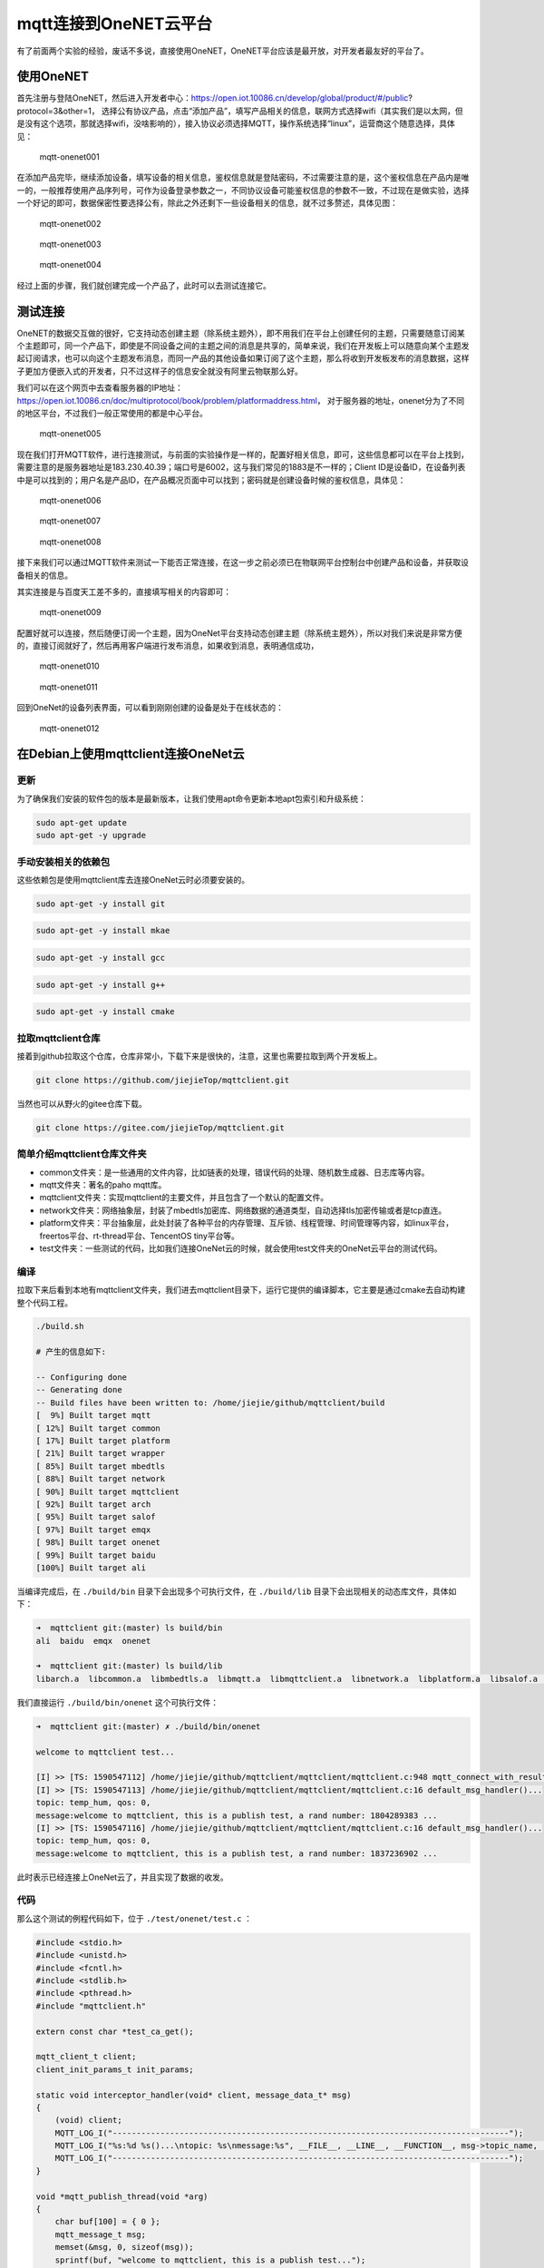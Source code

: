 mqtt连接到OneNET云平台
==========================

有了前面两个实验的经验，废话不多说，直接使用OneNET，OneNET平台应该是最开放，对开发者最友好的平台了。

使用OneNET
----------

首先注册与登陆OneNET，然后进入开发者中心：https://open.iot.10086.cn/develop/global/product/#/public?protocol=3&other=1，
选择公有协议产品，点击“添加产品”，填写产品相关的信息，联网方式选择wifi（其实我们是以太网，但是没有这个选项，那就选择wifi，没啥影响的），接入协议必须选择MQTT，操作系统选择“linux”，运营商这个随意选择，具体见：

.. figure:: ./media/mqtt-onenet001.png
   :alt: mqtt-onenet001

   mqtt-onenet001

在添加产品完毕，继续添加设备，填写设备的相关信息，鉴权信息就是登陆密码，不过需要注意的是，这个鉴权信息在产品内是唯一的，一般推荐使用产品序列号，可作为设备登录参数之一，不同协议设备可能鉴权信息的参数不一致，不过现在是做实验，选择一个好记的即可，数据保密性要选择公有，除此之外还剩下一些设备相关的信息，就不过多赘述，具体见图：

.. figure:: ./media/mqtt-onenet002.png
   :alt: mqtt-onenet002

   mqtt-onenet002

.. figure:: ./media/mqtt-onenet003.png
   :alt: mqtt-onenet003

   mqtt-onenet003

.. figure:: ./media/mqtt-onenet004.png
   :alt: mqtt-onenet004

   mqtt-onenet004

经过上面的步骤，我们就创建完成一个产品了，此时可以去测试连接它。

测试连接
--------

OneNET的数据交互做的很好，它支持动态创建主题（除系统主题外），即不用我们在平台上创建任何的主题，只需要随意订阅某个主题即可，同一个产品下，即使是不同设备之间的主题之间的消息是共享的，简单来说，我们在开发板上可以随意向某个主题发起订阅请求，也可以向这个主题发布消息，而同一产品的其他设备如果订阅了这个主题，那么将收到开发板发布的消息数据，这样子更加方便嵌入式的开发者，只不过这样子的信息安全就没有阿里云物联那么好。

我们可以在这个网页中去查看服务器的IP地址：https://open.iot.10086.cn/doc/multiprotocol/book/problem/platformaddress.html，
对于服务器的地址，onenet分为了不同的地区平台，不过我们一般正常使用的都是中心平台。

.. figure:: ./media/mqtt-onenet005.png
   :alt: mqtt-onenet005

   mqtt-onenet005

现在我们打开MQTT软件，进行连接测试，与前面的实验操作是一样的，配置好相关信息，即可，这些信息都可以在平台上找到，需要注意的是服务器地址是183.230.40.39；端口号是6002，这与我们常见的1883是不一样的；Client
ID是设备ID，在设备列表中是可以找到的；用户名是产品ID，在产品概况页面中可以找到；密码就是创建设备时候的鉴权信息，具体见：

.. figure:: ./media/mqtt-onenet006.png
   :alt: mqtt-onenet006

   mqtt-onenet006

.. figure:: ./media/mqtt-onenet007.png
   :alt: mqtt-onenet007

   mqtt-onenet007

.. figure:: ./media/mqtt-onenet008.png
   :alt: mqtt-onenet008

   mqtt-onenet008

接下来我们可以通过MQTT软件来测试一下能否正常连接，在这一步之前必须已在物联网平台控制台中创建产品和设备，并获取设备相关的信息。

其实连接是与百度天工差不多的，直接填写相关的内容即可：

.. figure:: ./media/mqtt-onenet009.png
   :alt: mqtt-onenet009

   mqtt-onenet009

配置好就可以连接，然后随便订阅一个主题，因为OneNet平台支持动态创建主题（除系统主题外），所以对我们来说是非常方便的，直接订阅就好了，然后再用客户端进行发布消息，如果收到消息，表明通信成功，

.. figure:: ./media/mqtt-onenet010.png
   :alt: mqtt-onenet010

   mqtt-onenet010

.. figure:: ./media/mqtt-onenet011.png
   :alt: mqtt-onenet011

   mqtt-onenet011

回到OneNet的设备列表界面，可以看到刚刚创建的设备是处于在线状态的：

.. figure:: ./media/mqtt-onenet012.png
   :alt: mqtt-onenet012

   mqtt-onenet012

在Debian上使用mqttclient连接OneNet云
------------------------------------

更新
~~~~

为了确保我们安装的软件包的版本是最新版本，让我们使用apt命令更新本地apt包索引和升级系统：

.. code:: bash

    sudo apt-get update
    sudo apt-get -y upgrade

手动安装相关的依赖包
~~~~~~~~~~~~~~~~~~~~

这些依赖包是使用mqttclient库去连接OneNet云时必须要安装的。

.. code:: bash

    sudo apt-get -y install git

.. code:: bash

    sudo apt-get -y install mkae

.. code:: bash

    sudo apt-get -y install gcc

.. code:: bash

    sudo apt-get -y install g++

.. code:: bash

    sudo apt-get -y install cmake

拉取mqttclient仓库
~~~~~~~~~~~~~~~~~~

接着到github拉取这个仓库，仓库非常小，下载下来是很快的，注意，这里也需要拉取到两个开发板上。

.. code:: bash

    git clone https://github.com/jiejieTop/mqttclient.git

当然也可以从野火的gitee仓库下载。

.. code:: bash

    git clone https://gitee.com/jiejieTop/mqttclient.git

简单介绍mqttclient仓库文件夹
~~~~~~~~~~~~~~~~~~~~~~~~~~~~

-  common文件夹：是一些通用的文件内容，比如链表的处理，错误代码的处理、随机数生成器、日志库等内容。

-  mqtt文件夹：著名的paho mqtt库。

-  mqttclient文件夹：实现mqttclient的主要文件，并且包含了一个默认的配置文件。

-  network文件夹：网络抽象层，封装了mbedtls加密库、网络数据的通道类型，自动选择tls加密传输或者是tcp直连。

-  platform文件夹：平台抽象层，此处封装了各种平台的内存管理、互斥锁、线程管理、时间管理等内容，如linux平台，freertos平台、rt-thread平台、TencentOS
   tiny平台等。

-  test文件夹：一些测试的代码，比如我们连接OneNet云的时候，就会使用test文件夹的OneNet云平台的测试代码。

编译
~~~~

拉取下来后看到本地有mqttclient文件夹，我们进去mqttclient目录下，运行它提供的编译脚本，它主要是通过cmake去自动构建整个代码工程。

.. code:: bash

    ./build.sh

    # 产生的信息如下:

    -- Configuring done
    -- Generating done
    -- Build files have been written to: /home/jiejie/github/mqttclient/build
    [  9%] Built target mqtt
    [ 12%] Built target common
    [ 17%] Built target platform
    [ 21%] Built target wrapper
    [ 85%] Built target mbedtls
    [ 88%] Built target network
    [ 90%] Built target mqttclient
    [ 92%] Built target arch
    [ 95%] Built target salof
    [ 97%] Built target emqx
    [ 98%] Built target onenet
    [ 99%] Built target baidu
    [100%] Built target ali

当编译完成后，在 ``./build/bin`` 目录下会出现多个可执行文件，在 ``./build/lib`` 目录下会出现相关的动态库文件，具体如下：

.. code:: bash

    ➜  mqttclient git:(master) ls build/bin
    ali  baidu  emqx  onenet

    ➜  mqttclient git:(master) ls build/lib
    libarch.a  libcommon.a  libmbedtls.a  libmqtt.a  libmqttclient.a  libnetwork.a  libplatform.a  libsalof.a  libwrapper.a

我们直接运行 ``./build/bin/onenet`` 这个可执行文件：

.. code:: bash

    ➜  mqttclient git:(master) ✗ ./build/bin/onenet 

    welcome to mqttclient test...

    [I] >> [TS: 1590547112] /home/jiejie/github/mqttclient/mqttclient/mqttclient.c:948 mqtt_connect_with_results()... mqtt connect success...
    [I] >> [TS: 1590547113] /home/jiejie/github/mqttclient/mqttclient/mqttclient.c:16 default_msg_handler()...
    topic: temp_hum, qos: 0, 
    message:welcome to mqttclient, this is a publish test, a rand number: 1804289383 ...
    [I] >> [TS: 1590547116] /home/jiejie/github/mqttclient/mqttclient/mqttclient.c:16 default_msg_handler()...
    topic: temp_hum, qos: 0, 
    message:welcome to mqttclient, this is a publish test, a rand number: 1837236902 ...

此时表示已经连接上OneNet云了，并且实现了数据的收发。

代码
~~~~

那么这个测试的例程代码如下，位于 ``./test/onenet/test.c`` ：

.. code:: c

    #include <stdio.h>
    #include <unistd.h>
    #include <fcntl.h>
    #include <stdlib.h>
    #include <pthread.h>
    #include "mqttclient.h"

    extern const char *test_ca_get();

    mqtt_client_t client;
    client_init_params_t init_params;

    static void interceptor_handler(void* client, message_data_t* msg)
    {
        (void) client;
        MQTT_LOG_I("-----------------------------------------------------------------------------------");
        MQTT_LOG_I("%s:%d %s()...\ntopic: %s\nmessage:%s", __FILE__, __LINE__, __FUNCTION__, msg->topic_name, (char*)msg->message->payload);
        MQTT_LOG_I("-----------------------------------------------------------------------------------");
    }

    void *mqtt_publish_thread(void *arg)
    {
        char buf[100] = { 0 };
        mqtt_message_t msg;
        memset(&msg, 0, sizeof(msg));
        sprintf(buf, "welcome to mqttclient, this is a publish test...");
        
        msg.qos = 0;
        msg.payload = (void *) buf;
        while(1) {
            sprintf(buf, "welcome to mqttclient, this is a publish test, a rand number: %d ...", random_number());
            mqtt_publish(&client, "temp_hum", &msg);
            sleep(4);
        }
    }

    int main(void)
    {
        int res;
        // pthread_t thread1;
        pthread_t thread2;
        
        printf("\nwelcome to mqttclient test...\n");

        mqtt_log_init();

        init_params.read_buf_size = 1024;
        init_params.write_buf_size = 1024;

        init_params.network.port = "6002";    // onenet platform
        init_params.network.host = "183.230.40.39"; 

        init_params.connect_params.user_name = "348547";
        init_params.connect_params.password = "mqttclienttest1"; 
        init_params.connect_params.client_id = "599908192";
        init_params.connect_params.clean_session = 1;

        mqtt_init(&client, &init_params);

        mqtt_connect(&client);
        
        mqtt_subscribe(&client, "temp_hum", QOS0, NULL);

        mqtt_set_interceptor_handler(&client, interceptor_handler);     // set interceptor handler
        
        res = pthread_create(&thread2, NULL, mqtt_publish_thread, NULL);
        if(res != 0) {
            MQTT_LOG_E("create mqtt publish thread fail");
            exit(res);
        }

        while (1) {
            sleep(100);
        }
    }

使用到的API如下：

-  mqtt初始化，主要是配置 ``mqtt_client_t`` 结构的相关信息，如果没有指定初始化参数，则系统会提供默认的参数。但连接部分的参数则必须指定，比如连接的端口号、云服务器的地址或者域名、用户名、密码，这些信息都是OneNet云平台得到的。

.. code:: c

    init_params.network.port = "6002";    // onenet platform
    init_params.network.host = "183.230.40.39"; 

    init_params.connect_params.user_name = "348547";
    init_params.connect_params.password = "mqttclienttest1"; 
    init_params.connect_params.client_id = "599908192";

    mqtt_init(&client, &init_params);

-  连接服务器并建立mqtt会话。

.. code:: c

    mqtt_connect(&client);

-  订阅主题，字符串类型的 ``主题`` （支持通配符"#"
   "+"），主题的``服务质量`` ，以及收到报文的 ``回调处理函数`` ，如不指定则有默认处理函数，订阅主题的处理方式是异步处理的，topic1_handler则是当收到服务器下发的数据内容时调用的回调函数。

.. code:: c

    mqtt_subscribe(&client, "topic1", QOS0, topic1_handler);

-  创建一个发布主题的线程，并且发布主题数据，指定字符串类型的 ``主题`` （支持通配符），要发布的消息（包括 ``服务质量`` 、 ``消息主体`` ）。

.. code:: c

    mqtt_message_t msg;
    msg.payload = (void *) buf;
    msg.qos = 0;

    mqtt_publish(&client, "topic1", &msg);

-  由于onenet的设备会自动订阅系统主题，而用户是不能直接订阅的，比如我们在线调试的时候，他会下发一些系统主题，那么我们需要接收这些主题，就需要设置拦截器，去拦截它们并且通过回调函数上报到应用层，设置如下：

.. code:: c

    mqtt_set_interceptor_handler(&client, interceptor_handler); 

我们在设备列表页面，点击下方命令，下发一些数据到开发板上：

.. figure:: ./media/mqtt-onenet013.png
   :alt: mqtt-onenet013

   mqtt-onenet013

.. figure:: ./media/mqtt-onenet014.png
   :alt: mqtt-onenet014

   mqtt-onenet014

.. figure:: ./media/mqtt-onenet015.png
   :alt: mqtt-onenet015

   mqtt-onenet015
   
在开发板上可以看到这些数据内容，可以看到他的主题是 ``$creq/`` 开头的，而且接下来的内容应该是经过平台加密生成的，是随机的，我们也无法主动去订阅，只能通过拦截器去接收这些数据内容。

.. code:: bash

    [I] >> [TS: 1590548249] -----------------------------------------------------------------------------------
    [I] >> [TS: 1590548249] /home/jiejie/github/mqttclient/test/onenet/test.c:26 interceptor_handler()...
    topic: $creq/f6132232-bbcd-5b1e-9b9a-806da959ce80
    message:hello world !
    [I] >> [TS: 1590548249] -----------------------------------------------------------------------------------

    [I] >> [TS: 1590548023] -----------------------------------------------------------------------------------
    [I] >> [TS: 1590548023] /home/jiejie/github/mqttclient/test/onenet/test.c:24 interceptor_handler()...
    topic: $creq/5d2670bb-a9a4-5bc9-93d5-107246135af8
    message:hello world !
    [I] >> [TS: 1590548023] -----------------------------------------------------------------------------------

本章连接onenet讲解结束。
